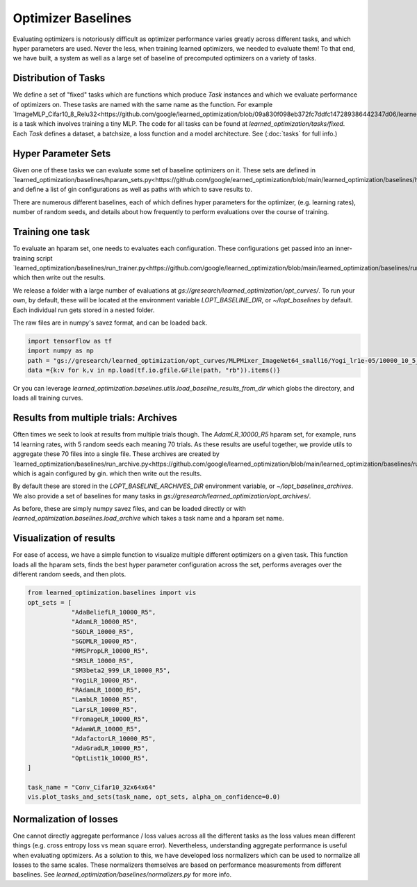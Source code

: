 Optimizer Baselines
==================

Evaluating optimizers is notoriously difficult as optimizer performance varies
greatly across different tasks, and which hyper parameters are used.
Never the less, when training learned optimizers, we needed to evaluate them!
To that end, we have built, a system as well as a large
set of baseline of precomputed optimizers on a variety of tasks.


Distribution of Tasks
--------------------
We define a set of "fixed" tasks which are functions which produce `Task` instances and which we evaluate performance of optimizers on.
These tasks are named with the same name as the function. For example `ImageMLP_Cifar10_8_Relu32<https://github.com/google/learned_optimization/blob/09a830f098eb372fc7ddfc147289386442347d06/learned_optimization/tasks/fixed/image_mlp.py#L111I>`_ is a task which involves training a tiny MLP.
The code for all tasks can be found at `learned_optimization/tasks/fixed`.
Each `Task` defines a dataset, a batchsize, a loss function and a model architecture. See (:doc:`tasks` for full info.)


Hyper Parameter Sets
--------------------
Given one of these tasks we can evaluate some set of baseline optimizers on it.
These sets are defined in `learned_optimization/baselines/hparam_sets.py<https://github.com/google/earned_optimization/blob/main/learned_optimization/baselines/hparam_sets.py>`_ and define a list of gin configurations as well as paths with which to save results to.

There are numerous different baselines, each of which defines hyper parameters for the optimizer, (e.g. learning rates), number of random seeds, and details about how frequently to perform evaluations over the course of training.


Training one task
-----------------
To evaluate an hparam set, one needs to evaluates each configuration.
These configurations get passed into an inner-training script `learned_optimization/baselines/run_trainer.py<https://github.com/google/learned_optimization/blob/main/learned_optimization/baselines/run_trainer.py>`_
which then write out the results.

We release a folder with a large number of evaluations at `gs://gresearch/learned_optimization/opt_curves/`.
To run your own, by default, these will be located at the environment variable `LOPT_BASELINE_DIR`, or `~/lopt_baselines` by default.
Each individual run gets stored in a nested folder.

The raw files are in numpy's savez format, and can be loaded back.

.. code-block::

  import tensorflow as tf
  import numpy as np
  path = "gs://gresearch/learned_optimization/opt_curves/MLPMixer_ImageNet64_small16/Yogi_lr1e-05/10000_10_5_10/20220430_001348_8b9b03eb-b.curves"
  data ={k:v for k,v in np.load(tf.io.gfile.GFile(path, "rb")).items()}


Or you can leverage `learned_optimization.baselines.utils.load_baseline_results_from_dir` which globs the directory,
and loads all training curves.

Results from multiple trials: Archives
--------------------------------------
Often times we seek to look at results from multiple trials though.
The `AdamLR_10000_R5` hparam set, for example, runs 14 learning rates, with 5 random seeds each meaning 70 trials.
As these results are useful together, we provide utils to aggregate these 70 files into a single file.
These archives are created by `learned_optimization/baselines/run_archive.py<https://github.com/google/learned_optimization/blob/main/learned_optimization/baselines/run_archive.py>`_ which is again configured by gin.
which then write out the results.


By default these are stored in the `LOPT_BASELINE_ARCHIVES_DIR` environment variable, or `~/lopt_baselines_archives`. 
We also provide a set of baselines for many tasks in `gs://gresearch/learned_optimization/opt_archives/`.

As before, these are simply numpy savez files, and can be loaded directly or with
`learned_optimization.baselines.load_archive` which takes a task name and a hparam set name.


Visualization of results
-----------------------

For ease of access, we have a simple function to visualize multiple different optimizers
on a given task. This function loads all the hparam sets, finds the best hyper parameter configuration across the set,
performs averages over the different random seeds, and then plots.

.. code-block::
  os.environ.update(LOPT_BASELINE_ARCHIVES_DIR="gs://gresearch/learned_optimization/opt_archives")

  from learned_optimization.baselines import vis
  opt_sets = [
              "AdaBeliefLR_10000_R5",
              "AdamLR_10000_R5",
              "SGDLR_10000_R5",
              "SGDMLR_10000_R5",
              "RMSPropLR_10000_R5",
              "SM3LR_10000_R5",
              "SM3beta2_999_LR_10000_R5",
              "YogiLR_10000_R5",
              "RAdamLR_10000_R5",
              "LambLR_10000_R5",
              "LarsLR_10000_R5",
              "FromageLR_10000_R5",
              "AdamWLR_10000_R5",
              "AdafactorLR_10000_R5",
              "AdaGradLR_10000_R5",
              "OptList1k_10000_R5",
  ]

  task_name = "Conv_Cifar10_32x64x64"
  vis.plot_tasks_and_sets(task_name, opt_sets, alpha_on_confidence=0.0)


.. image:: _static/vis_Conv_Cifar10_32x64x64.png

Normalization of losses
--------------------------
One cannot directly aggregate performance / loss values across all the different tasks as the loss values mean different things (e.g. cross entropy loss vs mean square error).
Nevertheless, understanding aggregate performance is useful when evaluating optimizers.
As a solution to this, we have developed loss normalizers which can be used to normalize all losses to the same scales.
These normalizers themselves are based on performance measurements from different baselines.
See `learned_optimization/baselines/normalizers.py` for more info.